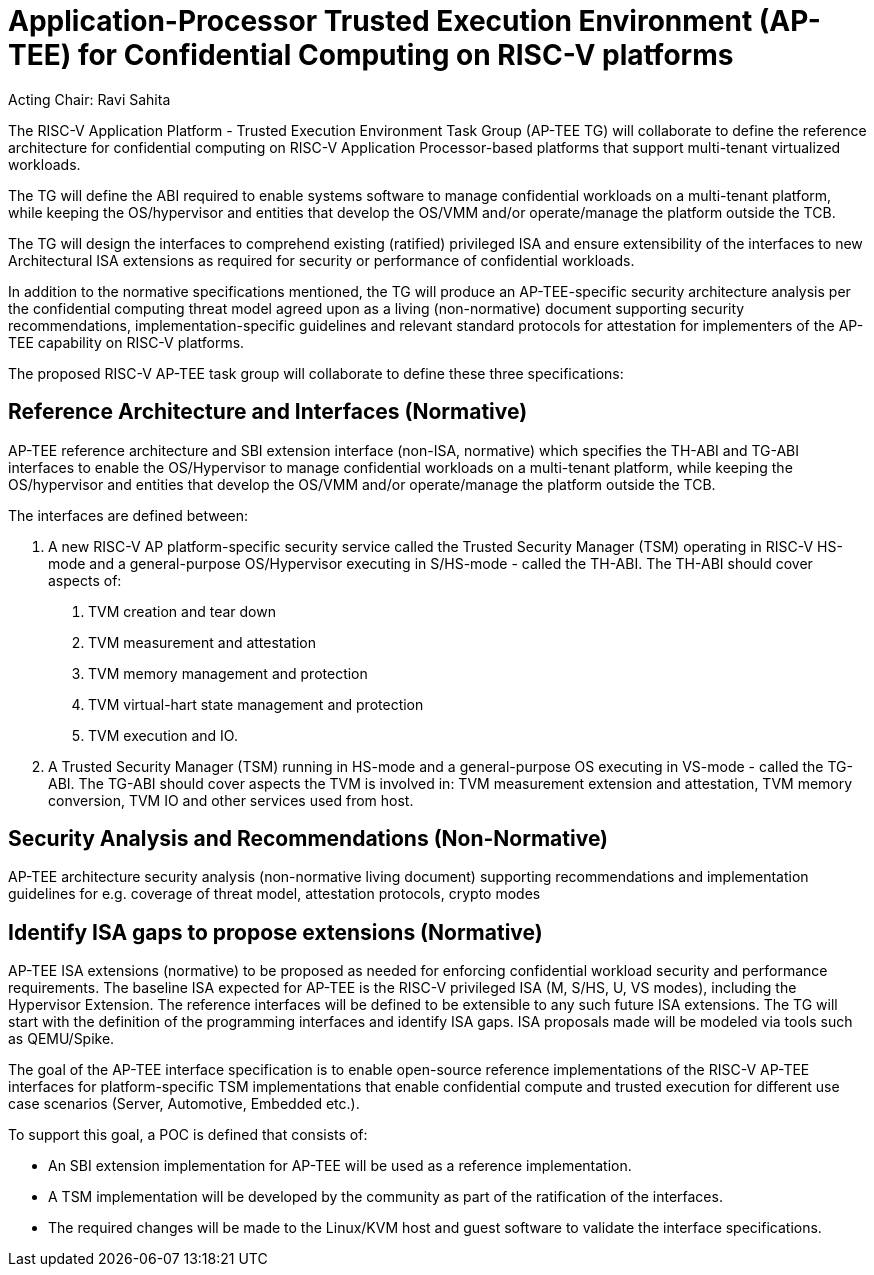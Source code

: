 = Application-Processor Trusted Execution Environment (AP-TEE) for Confidential Computing on RISC-V platforms

Acting Chair: Ravi Sahita

The RISC-V Application Platform - Trusted Execution Environment Task Group (AP-TEE TG) will collaborate to define the reference architecture for confidential computing on RISC-V Application Processor-based platforms that support multi-tenant virtualized workloads.

The TG will define the ABI required to enable systems software to manage confidential workloads on a multi-tenant platform, while keeping the OS/hypervisor and entities that develop the OS/VMM and/or operate/manage the platform outside the TCB.

The TG will design the interfaces to comprehend existing (ratified) privileged ISA and ensure extensibility of the interfaces to new Architectural ISA extensions as required for security or performance of confidential workloads.

In addition to the normative specifications mentioned, the TG will produce an AP-TEE-specific security architecture analysis per the confidential computing threat model agreed upon as a living (non-normative) document supporting security recommendations, implementation-specific guidelines and relevant standard protocols for attestation for implementers of the AP-TEE capability on RISC-V platforms.

The proposed RISC-V AP-TEE task group will collaborate to define these three specifications:

[#reference-interfaces,reftext="Interfaces"]
== Reference Architecture and Interfaces (Normative)

AP-TEE reference architecture and SBI extension interface (non-ISA, normative) which specifies the TH-ABI and TG-ABI interfaces to enable the OS/Hypervisor to manage confidential workloads on a multi-tenant platform, while keeping the OS/hypervisor and entities that develop the OS/VMM and/or operate/manage the platform outside the TCB.

The interfaces are defined between:

1. A new RISC-V AP platform-specific security service called the Trusted Security Manager (TSM) operating in RISC-V HS-mode and a general-purpose OS/Hypervisor executing in S/HS-mode - called the TH-ABI. The TH-ABI should cover aspects of:
   a. TVM creation and tear down
   b. TVM measurement and attestation
   c. TVM memory management and protection
   d. TVM virtual-hart state management and protection
   e. TVM execution and IO.

2. A Trusted Security Manager (TSM) running in HS-mode and a general-purpose OS executing in VS-mode - called the TG-ABI. The TG-ABI should cover aspects the TVM is involved in: TVM measurement extension and attestation, TVM memory conversion, TVM IO and other services used from host.

== Security Analysis and Recommendations (Non-Normative)

AP-TEE architecture security analysis (non-normative living document) supporting recommendations and implementation guidelines for e.g. coverage of threat model, attestation protocols, crypto modes

== Identify ISA gaps to propose extensions (Normative)

AP-TEE ISA extensions (normative) to be proposed as needed for enforcing confidential workload security and performance requirements. The baseline ISA expected for AP-TEE is the RISC-V privileged ISA (M, S/HS, U, VS modes), including the Hypervisor Extension. The reference interfaces will be defined to be extensible to any such future ISA extensions. The TG will start with the definition of the programming interfaces and identify ISA gaps. ISA proposals made will be modeled via tools such as QEMU/Spike.

The goal of the AP-TEE interface specification is to enable open-source reference implementations of the RISC-V AP-TEE interfaces for platform-specific TSM implementations that enable confidential compute and trusted execution for different use case scenarios (Server, Automotive, Embedded etc.).

To support this goal, a POC is defined that consists of:

* An SBI extension implementation for AP-TEE will be used as a reference implementation.
* A TSM implementation will be developed by the community as part of the ratification of the interfaces.
* The required changes will be made to the Linux/KVM host and guest software to validate the interface specifications.
